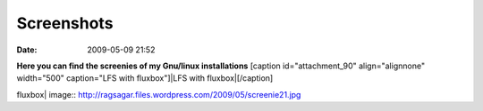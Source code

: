 Screenshots
###########
:date: 2009-05-09 21:52

**Here you can find the screenies of my Gnu/linux installations**
[caption id="attachment\_90" align="alignnone" width="500" caption="LFS
with fluxbox"]\ |LFS with fluxbox|\ [/caption]

.. |LFS with
fluxbox| image:: http://ragsagar.files.wordpress.com/2009/05/screenie21.jpg
